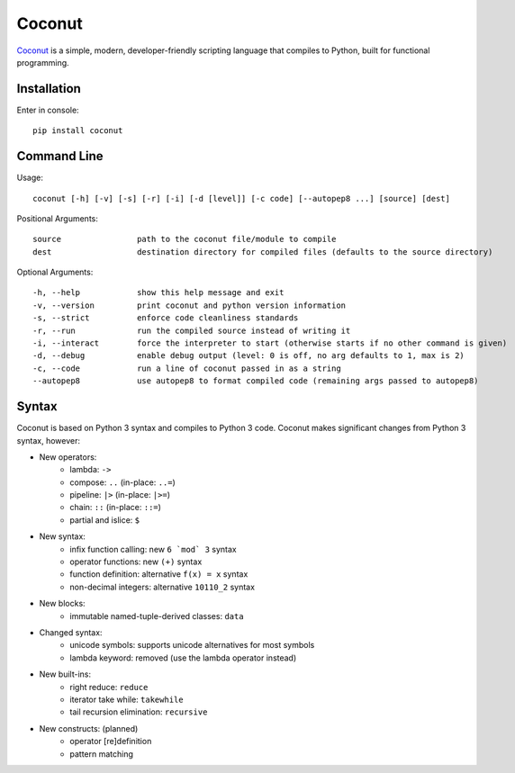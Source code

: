 Coconut
=======

Coconut_ is a simple, modern, developer-friendly scripting language that compiles to Python, built for functional programming.

.. _Coconut: https://github.com/evhub/coconut

.. image:: https://travis-ci.org/evhub/coconut.svg?branch=master

Installation
------------

Enter in console::

    pip install coconut

Command Line
------------

Usage::

  coconut [-h] [-v] [-s] [-r] [-i] [-d [level]] [-c code] [--autopep8 ...] [source] [dest]

Positional Arguments::

  source                path to the coconut file/module to compile
  dest                  destination directory for compiled files (defaults to the source directory)

Optional Arguments::

  -h, --help            show this help message and exit
  -v, --version         print coconut and python version information
  -s, --strict          enforce code cleanliness standards
  -r, --run             run the compiled source instead of writing it
  -i, --interact        force the interpreter to start (otherwise starts if no other command is given)
  -d, --debug           enable debug output (level: 0 is off, no arg defaults to 1, max is 2)
  -c, --code            run a line of coconut passed in as a string
  --autopep8            use autopep8 to format compiled code (remaining args passed to autopep8)

Syntax
------

Coconut is based on Python 3 syntax and compiles to Python 3 code. Coconut makes significant changes from Python 3 syntax, however:

- New operators:
    - lambda: ``->``
    - compose: ``..`` (in-place: ``..=``)
    - pipeline: ``|>`` (in-place: ``|>=``)
    - chain: ``::`` (in-place: ``::=``)
    - partial and islice: ``$``
- New syntax:
    - infix function calling: new ``6 `mod` 3`` syntax
    - operator functions: new ``(+)`` syntax
    - function definition: alternative ``f(x) = x`` syntax
    - non-decimal integers: alternative ``10110_2`` syntax
- New blocks:
    - immutable named-tuple-derived classes: ``data``
- Changed syntax:
    - unicode symbols: supports unicode alternatives for most symbols
    - lambda keyword: removed (use the lambda operator instead)
- New built-ins:
    - right reduce: ``reduce``
    - iterator take while: ``takewhile``
    - tail recursion elimination: ``recursive``
- New constructs: (planned)
    - operator [re]definition
    - pattern matching
